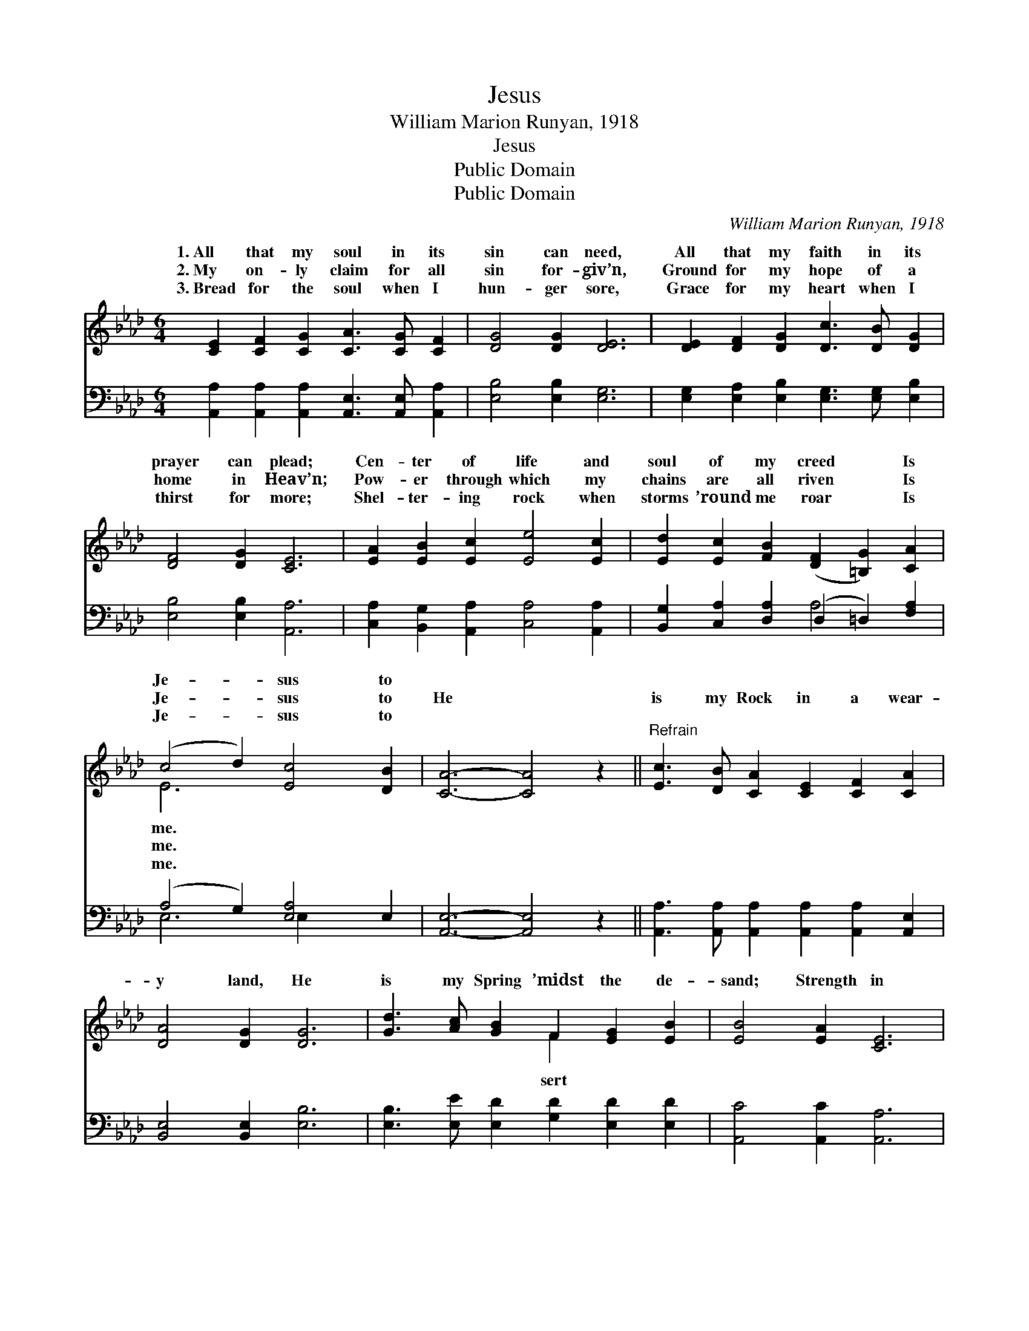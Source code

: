 X:1
T:Jesus
T:William Marion Runyan, 1918
T:Jesus
T:Public Domain
T:Public Domain
C:William Marion Runyan, 1918
Z:Public Domain
%%score ( 1 2 ) ( 3 4 )
L:1/8
M:6/4
K:Ab
V:1 treble 
V:2 treble 
V:3 bass 
V:4 bass 
V:1
 [CE]2 [CF]2 [CG]2 [CA]3 [CG] [CF]2 | [DG]4 [DG]2 [DE]6 | [DE]2 [DF]2 [DG]2 [Dc]3 [DB] [DG]2 | %3
w: 1.~All that my soul in its|sin can need,|All that my faith in its|
w: 2.~My on- ly claim for all|sin for- giv’n,|Ground for my hope of a|
w: 3.~Bread for the soul when I|hun- ger sore,|Grace for my heart when I|
 [DF]4 [DG]2 [CE]6 | [EA]2 [EB]2 [Ec]2 [Ee]4 [Ec]2 | [Ed]2 [Ec]2 [FB]2 ([DF]2 [=B,G]2) [CA]2 | %6
w: prayer can plead;|Cen- ter of life and|soul of my creed * Is|
w: home in Heav’n;|Pow- er through which my|chains are all riven * Is|
w: thirst for more;|Shel- ter- ing rock when|storms ’round me roar * Is|
 (c4 d2) [Ec]4 [DB]2 | [CA]6- [CA]4 z2 ||"^Refrain" [Ec]3 [DB] [CA]2 [CE]2 [CF]2 [CA]2 | %9
w: Je- * sus to|||
w: Je- * sus to|He *|is my Rock in a wear-|
w: Je- * sus to|||
 [DA]4 [DG]2 [DG]6 | [Gd]3 [Ac] [GB]2 F2 [EG]2 [EB]2 | [EB]4 [EA]2 [CE]6 | %12
w: |||
w: y land, He|is my Spring ’midst the de-|sand; Strength in|
w: |||
 [Ee]3 [Ed] [Ec]2 [Ec]2 [EB]2 [_GA]2 | [Fd]4 [Fd]2 [DF]4 [=B,F]2 | [CE]6 [Ec]6 | [DB]6 [CA]6 |] %16
w: ||||
w: my weak- ness that I may|stand, Is Je- sus,|Je- sus.||
w: ||||
V:2
 x12 | x12 | x12 | x12 | x12 | x12 | E6 x6 | x12 || x12 | x12 | x6 F2 x4 | x12 | x12 | x12 | x12 | %15
w: ||||||me.|||||||||
w: ||||||me.||||sert|||||
w: ||||||me.|||||||||
 x12 |] %16
w: |
w: |
w: |
V:3
 [A,,A,]2 [A,,A,]2 [A,,A,]2 [A,,E,]3 [A,,E,] [A,,A,]2 | [E,B,]4 [E,B,]2 [E,G,]6 | %2
 [E,G,]2 [E,A,]2 [E,B,]2 [E,G,]3 [E,G,] [E,B,]2 | [E,B,]4 [E,B,]2 [A,,A,]6 | %4
 [C,A,]2 [B,,G,]2 [A,,A,]2 [C,A,]4 [A,,A,]2 | [B,,G,]2 [C,A,]2 [D,A,]2 (D,2 =D,2) [F,A,]2 | %6
 (A,4 G,2) [E,A,]4 E,2 | [A,,E,]6- [A,,E,]4 z2 || %8
 [A,,A,]3 [A,,A,] [A,,A,]2 [A,,A,]2 [A,,A,]2 [A,,E,]2 | [B,,E,]4 [B,,E,]2 [E,B,]6 | %10
 [E,B,]3 [E,E] [E,D]2 [G,D]2 [E,D]2 [E,D]2 | [A,,C]4 [A,,C]2 [A,,A,]6 | %12
 [C,A,]3 [B,,G,] [A,,A,]2 [A,,A,]2 [B,,G,]2 [C,A,]2 | [D,A,]4 [D,A,]2 [D,A,]4 [=D,A,]2 | %14
 [E,A,]6 [E,A,]6 | [E,G,]6 [A,,E,A,]6 |] %16
V:4
 x12 | x12 | x12 | x12 | x12 | x6 A,4 x2 | E,6 E,2 x4 | x12 || x12 | x12 | x12 | x12 | x12 | x12 | %14
 x12 | x12 |] %16

